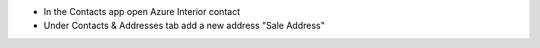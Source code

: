 - In the Contacts app open Azure Interior contact
- Under Contacts & Addresses tab add a new address "Sale Address"
